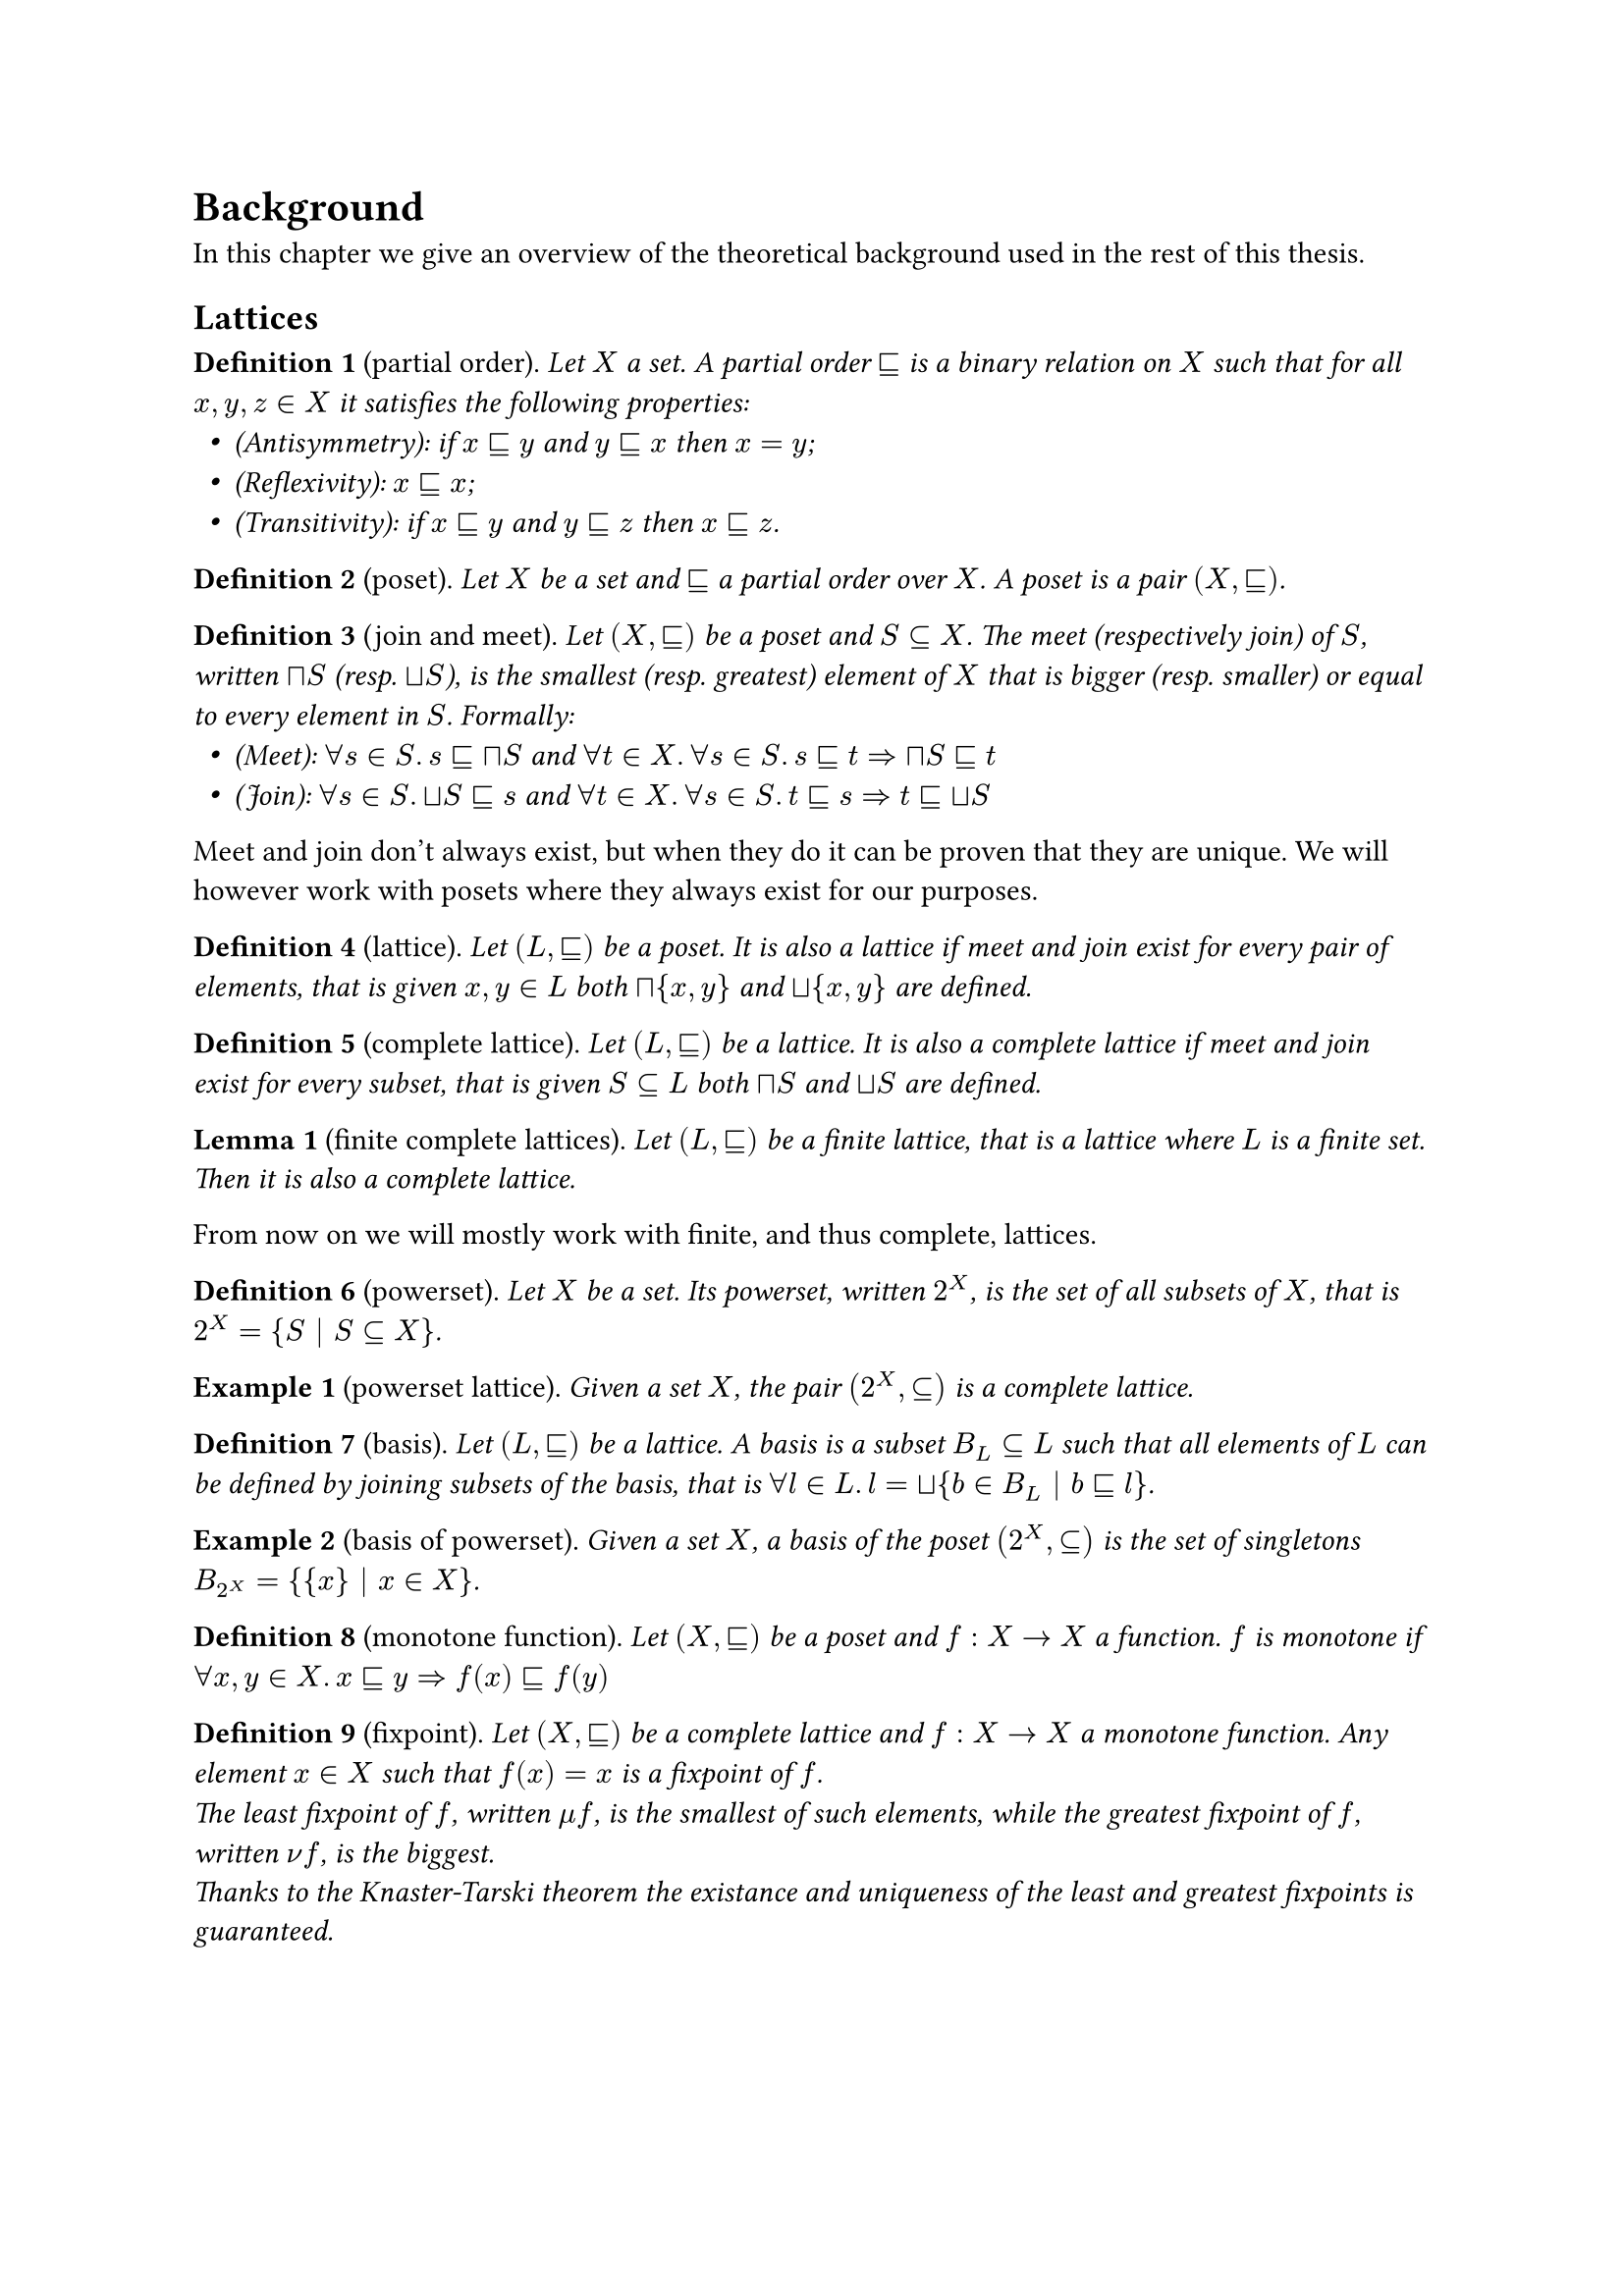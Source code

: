 #let environment(name) = {
  let env_counter = counter(name)
  (subject, body) => [
    *#name #env_counter.step() #env_counter.display()*
    (#subject).
    _#(body)_
  ]
}

#let definition = environment("Definition")
#let lemma = environment("Lemma")
#let example = environment("Example")
#let notation = environment("Notation")

#let sub = math.class("relation", sym.subset.eq.sq)
#let meet = math.class("unary", sym.sect.sq)
#let join = math.class("unary", sym.union.sq)

#let lfp = math.class("unary", sym.mu)
#let gfp = math.class("unary", sym.nu)

#let tup(a) = math.bold(a)
#let range(end) = math.underline(end)
#let XX = math.bold("X")

#let syseq(x) = math.lr(sym.brace.l + block(math.equation(x, block: true, numbering: none)))
#let feq(kind) = math.class("relation", math.attach("=", br: kind))
#let sol = math.op("sol")

#let varempty = text(font: "", sym.emptyset)
#let eq-columns(..cols) = stack(
  dir: ltr,
  h(1fr),
  ..cols.pos().map(align.with(horizon)).intersperse(h(1fr)),
  h(1fr),
)

#set list(indent: 0.5em)
#show math.equation: it => {
  show ".": math.class("punctuation", ".")
  it
}

= Background

In this chapter we give an overview of the theoretical background used in the rest of this thesis.
// TODO: Anticipate arguments?

== Lattices

#definition("partial order")[
  Let $X$ a set. A partial order $sub$ is a binary relation on $X$ such that for all $x, y, z in X$ it satisfies the following properties:
  - (Antisymmetry): if $x sub y$ and $y sub x$ then $x = y$;
  - (Reflexivity): $x sub x$;
  - (Transitivity): if $x sub y$ and $y sub z$ then $x sub z$.
]

#definition("poset")[
  Let $X$ be a set and $sub$ a partial order over $X$. A poset is a pair $(X, sub)$.
]

// TODO: Preorder?

#definition("join and meet")[
  Let $(X, sub)$ be a poset and $S subset.eq X$. The meet (respectively join) of $S$, written $meet S$ (resp. $join S$), is the smallest (resp. greatest) element of $X$ that is bigger (resp. smaller) or equal to every element in $S$. Formally:
  - (Meet): $forall s in S. s sub meet S$ and $forall t in X. forall s in S. s sub t => meet S sub t$
  - (Join): $forall s in S. join S sub s$ and $forall t in X. forall s in S. t sub s => t sub join S$
]

Meet and join don't always exist, but when they do it can be proven that they are unique. We will however work with posets where they always exist for our purposes.

#definition("lattice")[
  Let $(L, sub)$ be a poset. It is also a lattice if meet and join exist for every pair of elements, that is given $x, y in L$ both $meet {x, y}$ and $join {x, y}$ are defined.
]

#definition("complete lattice")[
  Let $(L, sub)$ be a lattice. It is also a complete lattice if meet and join exist for every subset, that is given $S subset.eq L$ both $meet S$ and $join S$ are defined.
]

#lemma("finite complete lattices")[
  Let $(L, sub)$ be a finite lattice, that is a lattice where $L$ is a finite set. Then it is also a complete lattice.
]

From now on we will mostly work with finite, and thus complete, lattices.

#definition("powerset")[
  Let $X$ be a set. Its powerset, written $2^X$, is the set of all subsets of $X$, that is $2^X = {S | S subset.eq X}$.
]

#example("powerset lattice")[
  Given a set $X$, the pair $(2^X, subset.eq)$ is a complete lattice.
]

#definition("basis")[
  Let $(L, sub)$ be a lattice. A basis is a subset $B_L subset.eq L$ such that all elements of $L$ can be defined by joining subsets of the basis, that is $forall l in L. l = join { b in B_L | b sub l }$.
]

#example("basis of powerset")[
  Given a set $X$, a basis of the poset $(2^X, subset.eq)$ is the set of singletons $B_(2^X) = { {x} | x in X }$.
]

// TODO: upward-closure?

#definition("monotone function")[
  Let $(X, sub)$ be a poset and $f: X -> X$ a function. $f$ is monotone if $forall x, y in X. x sub y => f(x) sub f(y)$
]

#definition("fixpoint")[
  Let $(X, sub)$ be a complete lattice and $f: X -> X$ a monotone function. Any element $x in X$ such that $f(x) = x$ is a fixpoint of $f$. \
  The least fixpoint of $f$, written $lfp f$, is the smallest of such elements, while the greatest fixpoint of $f$, written $gfp f$, is the biggest. \
  Thanks to the Knaster-Tarski theorem the existance and uniqueness of the least and greatest fixpoints is guaranteed.
]

// TODO: Kleene iteration, not feasible

== Tuples

In order to define systems of fixpoint equations we'll need to refer to multiple equations/variables/values together, and to do that we'll use tuples. We introduce here some notations to better distinguish tuples from other values.

#definition("set of tuples")[
  Let $A$ be a set. The set of $n$-tuples of $A$ is $A^n$.
]

#notation("tuple")[
  Let $A^n$ be a set of $n$-tuples. We will refer to its elements using boldface lowercase letters, like $tup(a)$.
]

#notation("tuple indexing")[
  Let $tup(a) in A^n$ be an $n$-tuple. We will refer to its $i$-th element with the non-boldface $a_i$. 
]

#notation("range")[
  We will refer to the set ${ 1, ..., n }$ with the shorthand $range(n)$.
]

#notation("concatenation")[
  Let $tup(a_1), ..., tup(a_k)$ be either tuples or single elements of $A$. The notation $(tup(a_1), ..., tup(a_k))$ represents a tuple made by concatenating the elements in the tuples $tup(a_1), ..., tup(a_k)$. Single elements are considered as $1$-tuples for this purpose.
]

Notice that using concatenation the empty tuple can be represented as $()$.

// TODO: tuple range?

// TODO: define pointwise order (if needed)

== Systems of fixpoint equations

#definition("system of fixpoint equation")[
  Let $(L, sub)$ be a complete lattice. A system of fixpoint equations $E$ is a system of the following shape:

  $
    syseq(
      x_1 &feq(eta_1) &f_1 &(x_1, ..., x_n) \
      x_2 &feq(eta_2) &f_2 &(x_1, ..., x_n) \
          &#h(0.3em)dots.v \
      x_n &feq(eta_n) &f_n &(x_1, ..., x_n) \
    )
  $

  For all $i in range(n)$, $x_i in L$ and $f_i : L^n -> L$ is a monotone function. $eta_i$ is either $mu$ or $nu$, representing either a least or a greatest fixpoint equation.
]

#notation("system of fixpoint equations as tuple")[
  The above system of fixpoint equations can be written as $tup(x) feq(tup(eta)) tup(f)(tup(x))$, where:
  - $tup(x) = (x_1, ..., x_n)$;
  - $tup(f) = (f_1, ..., f_n)$ but also seen as $tup(f): L^n -> L^n$ with $tup(f)(x_1, ..., x_n) = (f_1(x_1), ..., f_n (x_n))$;
  - $tup(eta) = (eta_1, ..., eta_n)$.
]

// TODO: tup(f) monotone according to pointwise order? Is it useful?

#notation("empty system of fixpoint equations")[
  A system of equations with no equations or variables is conveniently written as $emptyset$.
]

In order to describe the meaning of such system of fixpoint equations we'll need a few more notions. We will mostly assume that given a system all the variables will be named $x_i$ for $i in range(n)$.

#definition("substitution")[
  Let $(L, sub)$ be a complete lattice and $E$ be a system of $n$ fixpoint equations over $L$ and variables $x_i$ for $i in range(n)$. Let $j in range(n)$ and $l in L$. The substitution $E[x_j := l]$ is a new system of equation where the $j$-th equation is removed and any use of the variable $x_j$ is replaced with the element $l$.
]

#definition("solution")[
  Let $(L, sub)$ be a complete lattice and $E$ be a system of $n$ fixpoint equations over $L$ and variables $x_i$ for $i in range(n)$. The solution of $E$ is $s = sol(E)$, with $s in L^n$ inductively defined as:

  $
    sol(emptyset) &= () \
    sol(E) &= (sol(E[x_n := s_n]), s_n)
  $

  where $s_n = eta_n (lambda x. f_n (sol(E[x_n := x]), x))$.
]

#example("solving a fixpoint system")[
  Consider the following system of fixpoint equations $E$ on some powerset $2^X$:
  $
    syseq(
      x_1 &feq(mu) x_1 union x_2 \
      x_2 &feq(nu) x_1 sect x_2 \ 
    )
  $
  Solving this system of equations will require the following steps:
  - $sol(E) = (sol(E[x_2 := s_2]), s_2)$ with $s_2 = nu(lambda x. sol(E[x_2 := x]) sect x)$
  - $sol(E[x_2 := x]) = (sol(emptyset), s_1)$ with $s_1 = mu(lambda x'. x' union x)$
  - solving $s_1$ gives $s_1 = x$
  - solving $s_2$ gives $s_2 = nu(lambda x. x sect x) = X$
  - $sol(E) = (X, X)$
]

Notice that the way the solution of a system of fixpoint equations is defined depends on the order of the equations. Indeed different orders can result in different solutions.

#example("different order of equations")[
  Consider $E'$ the same system of fixpoint equations as before, but with the equations swapped:
  $
    syseq(
      x_1 &feq(nu) x_1 sect x_2 \
      x_2 &feq(mu) x_1 union x_2 \
    )
  $
  Solving this system of equations will require the following steps:
  - $sol(E') = (sol(E'[x_2 := s_2]), s_2)$ with $s_2 = mu(lambda x. sol(E'[x_2 := x]) union x)$
  - $sol(E'[x_2 := x]) = (sol(emptyset), s_1)$ with $s_1 = nu(lambda x'. x' sect x)$
  - solving $s_1$ gives $s_1 = x$
  - solving $s_2$ gives $s_2 = mu(lambda x. x sect x) = emptyset$
  - $sol(E') = (emptyset, emptyset)$

  Notice that $sol(E) = (X, X) != (emptyset, emptyset) = sol(E')$
]
